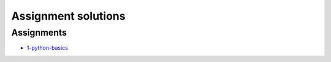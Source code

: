 Assignment solutions
++++++++++++++++++++

Assignments
===========

- `1-python-basics <http://clouds.eoas.ubc.ca/~phil/Downloads/e213_solutions/1-python-basics_solution.html>`_



